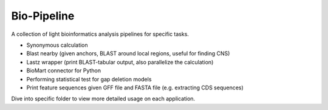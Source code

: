 Bio-Pipeline
=============
A collection of light bioinformatics analysis pipelines for specific tasks.

* Synonymous calculation
* Blast nearby (given anchors, BLAST around local regions, useful for finding
  CNS)
* Lastz wrapper (print BLAST-tabular output, also parallelize the calculation)
* BioMart connector for Python
* Performing statistical test for gap deletion models
* Print feature sequences given GFF file and FASTA file (e.g. extracting CDS
  sequences)

Dive into specific folder to view more detailed usage on each application.
